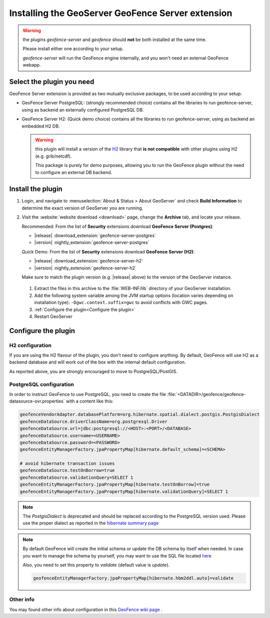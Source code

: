 .. _geofence_server_install:

Installing the GeoServer GeoFence Server extension
==================================================

.. warning:: the plugins `geofence-server` and `geofence` should **not** be both installed at the same time.  

             Please install either one according to your setup.  

             `geofence-server` will run the GeoFence engine internally, and you won't need an external GeoFence webapp.

Select the plugin you need 
--------------------------

GeoFence Server extension is provided as two mutually exclusive packages, to be used according to your setup:

- GeoFence Server PostgreSQL: (strongly recommended choice) contains all the libraries to run geofence-server, using as backend an externally configured PostgreSQL DB.

  
- GeoFence Server H2: (Quick demo choice) contains all the libraries to run geofence-server, using as backend an embedded H2 DB.

  .. warning:: this plugin will install a version of the `H2 <http://www.h2database.com>`__  library that **is not compatible** with other plugins using H2 (e.g. grib/netcdf).  
 
     This package is purely for demo purposes, allowing you to run the GeoFence plugin without the need to configure an external DB backend.  

Install the plugin
------------------

#. Login, and navigate to :menuselection:`About & Status > About GeoServer` and check **Build Information**
   to determine the exact version of GeoServer you are running.

#. Visit the :website:`website download <download>` page, change the **Archive** tab,
   and locate your release.
   
   Recommended: From the list of **Security** extensions download **GeoFence Server (Postgres)**:
   
   * |release| :download_extension:`geofence-server-postgres`
   * |version| :nightly_extension:`geofence-server-postgres`
   
   Quick Demo: From the list of **Security** extensions download **GeoFence Server (H2)**:
   
   * |release| :download_extension:`geofence-server-h2`
   * |version| :nightly_extension:`geofence-server-h2`
     
   Make sure to match the plugin version (e.g. |release| above) to the version of the GeoServer instance.

 #. Extract the files in this archive to the :file:`WEB-INF/lib` directory of your GeoServer installation.
  
 #. Add the following system variable among the JVM startup options (location varies depending on installation type): ``-Dgwc.context.suffix=gwc`` to avoid conflicts with GWC pages.

 #. :ref:`Configure the plugin<Configure the plugin>`

 #. Restart GeoServer


.. _Configure the plugin:

Configure the plugin
--------------------

H2 configuration
^^^^^^^^^^^^^^^^
If you are using the H2 flavour of the plugin, you don't need to configure anything.   
By default, GeoFence will use H2 as a backend database and will work out of the box with the internal default configuration.

As reported above, you are strongly encouraged to move to PostgreSQL/PostGIS.


PostgreSQL configuration
^^^^^^^^^^^^^^^^^^^^^^^^
In order to instruct GeoFence to use PostgreSQL, you need to create the 
file :file:`<DATADIR>/geofence/geofence-datasource-ovr.properties` with a content like this:

.. code-block:: properties
   
    geofenceVendorAdapter.databasePlatform=org.hibernate.spatial.dialect.postgis.PostgisDialect
    geofenceDataSource.driverClassName=org.postgresql.Driver
    geofenceDataSource.url=jdbc:postgresql://<HOST>:<PORT>/<DATABASE>
    geofenceDataSource.username=<USERNAME>
    geofenceDataSource.password=<PASSWORD>
    geofenceEntityManagerFactory.jpaPropertyMap[hibernate.default_schema]=<SCHEMA>

    # avoid hibernate transaction issues
    geofenceDataSource.testOnBorrow=true
    geofenceDataSource.validationQuery=SELECT 1
    geofenceEntityManagerFactory.jpaPropertyMap[hibernate.testOnBorrow]=true
    geofenceEntityManagerFactory.jpaPropertyMap[hibernate.validationQuery]=SELECT 1


.. note:: The `PostgisDialect` is deprecated and should be replaced according to the PostgreSQL version used.
    Please use the proper dialect as reported in the `hibernate summary page <https://docs.jboss.org/hibernate/orm/5.6/javadocs/org/hibernate/spatial/dialect/postgis/package-summary.html>`__

.. note:: By default GeoFence will create the initial schema or update the DB schema by itself when needed.
          In case you want to manage the schema by yourself, you may want to use the SQL file located
          `here <https://github.com/geoserver/geofence/tree/main/doc/setup/sql>`__

          Also, you need to set this property to `validate` (default value is `update`).

          .. code-block:: properties   

              geofenceEntityManagerFactory.jpaPropertyMap[hibernate.hbm2ddl.auto]=validate


Other info
^^^^^^^^^^

You may found other info about configuration in this `GeoFence wiki page <https://github.com/geoserver/geofence/wiki/GeoFence-configuration>`__ .

